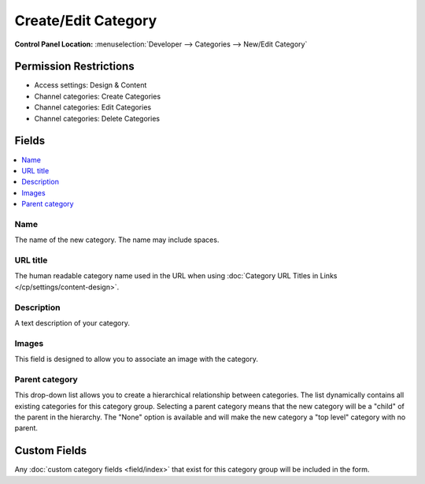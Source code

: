 Create/Edit Category
====================

.. rst-class:: cp-path

**Control Panel Location:** :menuselection:`Developer --> Categories --> New/Edit Category`

.. Overview


.. Screenshot (optional)

.. Permissions

Permission Restrictions
-----------------------

* Access settings: Design & Content
* Channel categories: Create Categories
* Channel categories: Edit Categories
* Channel categories: Delete Categories

Fields
------

.. contents::
  :local:
  :depth: 1

.. Each Field

Name
~~~~

The name of the new category. The name may include spaces.

URL title
~~~~~~~~~

The human readable category name used in the URL when using :doc:`Category
URL Titles in Links </cp/settings/content-design>`.

Description
~~~~~~~~~~~

A text description of your category.

Images
~~~~~~

This field is designed to allow you to associate an image with the
category.

Parent category
~~~~~~~~~~~~~~~

This drop-down list allows you to create a hierarchical relationship
between categories. The list dynamically contains all existing
categories for this category group. Selecting a parent category means
that the new category will be a "child" of the parent in the hierarchy.
The "None" option is available and will make the new category a "top
level" category with no parent.

Custom Fields
-------------

Any :doc:`custom category fields <field/index>` that exist for this category
group will be included in the form.
